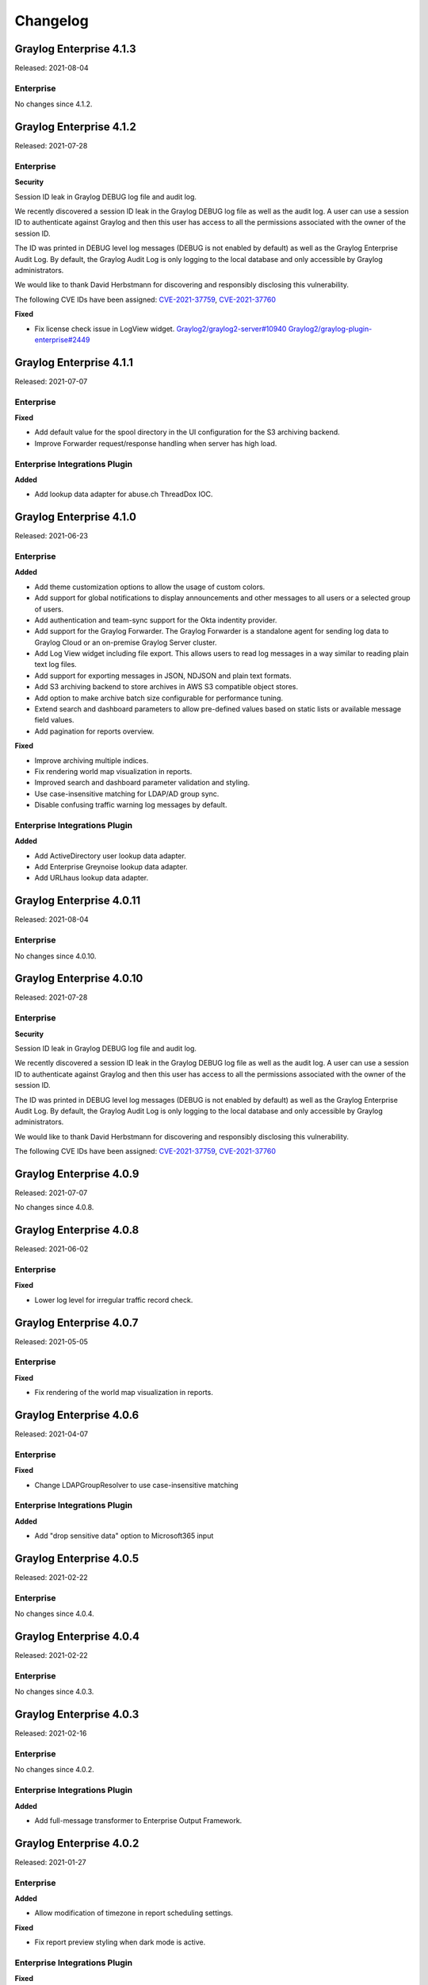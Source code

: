 *********
Changelog
*********

Graylog Enterprise 4.1.3
========================

Released: 2021-08-04

Enterprise
----------

No changes since 4.1.2.


Graylog Enterprise 4.1.2
========================

Released: 2021-07-28

Enterprise
----------

**Security**

Session ID leak in Graylog DEBUG log file and audit log.

We recently discovered a session ID leak in the Graylog DEBUG log file as well as the audit log. A user can use a session ID to authenticate against Graylog and then this user has access to all the permissions associated with the owner of the session ID.

The ID was printed in DEBUG level log messages (DEBUG is not enabled by default) as well as the Graylog Enterprise Audit Log. By default, the Graylog Audit Log is only logging to the local database and only accessible by Graylog administrators.

We would like to thank David Herbstmann for discovering and responsibly disclosing this vulnerability.

The following CVE IDs have been assigned: `CVE-2021-37759 <https://cve.mitre.org/cgi-bin/cvename.cgi?name=CVE-2021-37759>`_, `CVE-2021-37760 <https://cve.mitre.org/cgi-bin/cvename.cgi?name=CVE-2021-37760>`_

**Fixed**

- Fix license check issue in LogView widget. `Graylog2/graylog2-server#10940 <https://github.com/Graylog2/graylog2-server/issues/10940>`_ `Graylog2/graylog-plugin-enterprise#2449 <https://github.com/Graylog2/graylog-plugin-enterprise/issues/2449>`_


Graylog Enterprise 4.1.1
========================

Released: 2021-07-07

Enterprise
----------

**Fixed**

- Add default value for the spool directory in the UI configuration for the S3 archiving backend.
- Improve Forwarder request/response handling when server has high load.

Enterprise Integrations Plugin
------------------------------

**Added**

- Add lookup data adapter for abuse.ch ThreadDox IOC.


Graylog Enterprise 4.1.0
========================

Released: 2021-06-23

Enterprise
----------

**Added**

- Add theme customization options to allow the usage of custom colors.
- Add support for global notifications to display announcements and other messages to all users or a selected group of users.
- Add authentication and team-sync support for the Okta indentity provider.
- Add support for the Graylog Forwarder. The Graylog Forwarder is a standalone agent for sending log data to Graylog Cloud or an on-premise Graylog Server cluster.
- Add Log View widget including file export. This allows users to read log messages in a way similar to reading plain text log files.
- Add support for exporting messages in JSON, NDJSON and plain text formats.
- Add S3 archiving backend to store archives in AWS S3 compatible object stores.
- Add option to make archive batch size configurable for performance tuning.
- Extend search and dashboard parameters to allow pre-defined values based on static lists or available message field values.
- Add pagination for reports overview.

**Fixed**

- Improve archiving multiple indices.
- Fix rendering world map visualization in reports.
- Improved search and dashboard parameter validation and styling.
- Use case-insensitive matching for LDAP/AD group sync.
- Disable confusing traffic warning log messages by default.

Enterprise Integrations Plugin
------------------------------

**Added**

- Add ActiveDirectory user lookup data adapter.
- Add Enterprise Greynoise lookup data adapter.
- Add URLhaus lookup data adapter.


Graylog Enterprise 4.0.11
=========================

Released: 2021-08-04

Enterprise
----------

No changes since 4.0.10.


Graylog Enterprise 4.0.10
=========================

Released: 2021-07-28

Enterprise
----------

**Security**

Session ID leak in Graylog DEBUG log file and audit log.

We recently discovered a session ID leak in the Graylog DEBUG log file as well as the audit log. A user can use a session ID to authenticate against Graylog and then this user has access to all the permissions associated with the owner of the session ID.

The ID was printed in DEBUG level log messages (DEBUG is not enabled by default) as well as the Graylog Enterprise Audit Log. By default, the Graylog Audit Log is only logging to the local database and only accessible by Graylog administrators.

We would like to thank David Herbstmann for discovering and responsibly disclosing this vulnerability.

The following CVE IDs have been assigned: `CVE-2021-37759 <https://cve.mitre.org/cgi-bin/cvename.cgi?name=CVE-2021-37759>`_, `CVE-2021-37760 <https://cve.mitre.org/cgi-bin/cvename.cgi?name=CVE-2021-37760>`_


Graylog Enterprise 4.0.9
========================

Released: 2021-07-07

No changes since 4.0.8.


Graylog Enterprise 4.0.8
========================

Released: 2021-06-02

Enterprise
----------

**Fixed**

- Lower log level for irregular traffic record check.


Graylog Enterprise 4.0.7
========================

Released: 2021-05-05

Enterprise
----------

**Fixed**

- Fix rendering of the world map visualization in reports.


Graylog Enterprise 4.0.6
========================

Released: 2021-04-07

Enterprise
----------

**Fixed**

- Change LDAPGroupResolver to use case-insensitive matching

Enterprise Integrations Plugin
------------------------------

**Added**

- Add "drop sensitive data" option to Microsoft365 input

Graylog Enterprise 4.0.5
========================

Released: 2021-02-22

Enterprise
----------

No changes since 4.0.4.


Graylog Enterprise 4.0.4
========================

Released: 2021-02-22

Enterprise
----------

No changes since 4.0.3.


Graylog Enterprise 4.0.3
========================

Released: 2021-02-16

Enterprise
----------

No changes since 4.0.2.

Enterprise Integrations Plugin
------------------------------

**Added**

- Add full-message transformer to Enterprise Output Framework.


Graylog Enterprise 4.0.2
========================

Released: 2021-01-27

Enterprise
----------

**Added**

- Allow modification of timezone in report scheduling settings.

**Fixed**

- Fix report preview styling when dark mode is active.

Enterprise Integrations Plugin
------------------------------

**Fixed**

- Reduce noise of legacy script alarm callback notification.
- Fix timing issue with old checkpoints in Office365 plugin.
- Properly shut down TCP connections when stopping Enterprise outputs.


Graylog Enterprise 4.0.1
========================

Released: 2020-11-25

Enterprise
----------

No changes since 4.0.0.

Enterprise Integrations Plugin
------------------------------

- Do not shut down Okta input on errors.
- Let Office 365 plugin use configured proxy settings.


Graylog Enterprise 4.0.0
========================

Released: 2020-11-18

Enterprise
----------

**Added**

- Add support for grouping users in teams.

  - See: :ref:`Permission Management <permissions>`
- Add support for managing access to streams, searches and dashboards through teams.

  - See: :ref:`Permission Management <permissions>`
- Add support for syncing groups from LDAP and Active Directory into Graylog teams.

  - See: :ref:`Permission Management <permissions>`
- Add configurable header badge.
- Create notification for failed Enterprise outputs.
- Add cluster resources for archiving to allow archiving to be managed from all server nodes.

**Fixed**

- Don't fail reports migration if a widget is missing.
- Improve error logging for report generation.

Enterprise Integrations Plugin
------------------------------

**Added**

- Script event notification plugin to replace the legacy script alarm callback plugin.


Graylog Enterprise 3.3.14
=========================

Released: 2021-07-28

Enterprise
----------

**Security**

Session ID leak in Graylog DEBUG log file and audit log.

We recently discovered a session ID leak in the Graylog DEBUG log file as well as the audit log. A user can use a session ID to authenticate against Graylog and then this user has access to all the permissions associated with the owner of the session ID.

The ID was printed in DEBUG level log messages (DEBUG is not enabled by default) as well as the Graylog Enterprise Audit Log. By default, the Graylog Audit Log is only logging to the local database and only accessible by Graylog administrators.

We would like to thank David Herbstmann for discovering and responsibly disclosing this vulnerability.

The following CVE IDs have been assigned: `CVE-2021-37759 <https://cve.mitre.org/cgi-bin/cvename.cgi?name=CVE-2021-37759>`_, `CVE-2021-37760 <https://cve.mitre.org/cgi-bin/cvename.cgi?name=CVE-2021-37760>`_


Graylog Enterprise 3.3.13
=========================

Released: 2021-05-05

Enterprise
----------

**Fixed**

- Fix rendering of the world map visualization in reports.


Graylog Enterprise 3.3.12
=========================

Released: 2021-04-14

No changes since 3.3.11.


Graylog Enterprise 3.3.11
=========================

Released: 2021-02-16

No changes since 3.3.10.


Graylog Enterprise 3.3.10
=========================

Released: 2021-01-27

Enterprise
----------

**Added**

- Allow modification of timezone in report scheduling settings.


Graylog Enterprise 3.3.9
========================

Released: 2020-11-25

Enterprise
----------

**Fixed**

- Fix audit formatting for file resource.
- Fix permission issue with reports.
- Fix logo images in reports.
- Fix issue with rendering help buttons.

Enterprise Integrations Plugin
------------------------------

**Fixed**

- Do not shut down Office 365 input on errors.
- Do not shut down Okta input on errors.
- Fix issue with Office 365 logon data parsing.
- Let Office 365 plugin use configured proxy settings.


Graylog Enterprise 3.3.8
========================

Released: 2020-10-12

Enterprise Integrations Plugin
------------------------------

**Fixed**

- Fixed an issue with the O365 codec where it was not handling the event timestamp correctly.


Graylog Enterprise 3.3.7
========================

Released: 2020-10-08

Enterprise Integrations Plugin
------------------------------

**Fixed**

- Ensure cleanup of on-disk journal when Enterprise Output is deleted.


Graylog Enterprise 3.3.6
========================

Released: 2020-09-28

Enterprise
----------

**Fixed**

- Improve error logging during report generation.

Enterprise Integrations Plugin
------------------------------

**Added**

- Add Google BigQuery output to the enterprise output framework.

**Fixed**

- Fix ``NullPointerException`` and thread-safety issues in the enterprise output framework.
- Fix retry logic and overall robustness of the office365 input.
- Improve error detection and error handling in the enterprise output framework.


Graylog Enterprise 3.3.5
========================

Released: 2020-08-17

**Fixed**

- Fix NullPointerException when deleting an output, which caused the on-disk journal to not get cleaned up.


Graylog Enterprise 3.3.4
========================

Released: 2020-08-06

**Changed**

- Fix pipeline selection on output creation to make the pipeline optional rather than required.

**Fixed**

- Fixed a bug which occurred during the setup of the O365 Input.
- Fix error when starting the Forwarder with the Enterprise Integrations plugin.


Graylog Enterprise 3.3.3
========================

Released: 2020-07-29

**Added**

- Add office365 input plugin.
- Add reliable output framework and TCP and TCP Syslog outputs.

Graylog Enterprise 3.3.2
========================

Released: 2020-06-24

**Fixed**

- Fix message table headers in reports.

Graylog Enterprise 3.3.1
========================

Released: 2020-06-10

**Fixed**

- Fix issue with reports database migration when widgets are missing.
- Add a cluster resource for the archiving HTTP API and use it in the UI. All endpoints in the cluster resource are routed to the regular endpoints on the master node to avoid the need for custom proxy configuration.

Graylog Enterprise 3.3.0
========================

Released: 2020-05-20

**Added**

- Input for Okta log events.
- Create detailed audit log messages for search jobs.
- Create detailed audit log messages for message exports.
- Automatically install trial licenses requested from the UI.
- Add 1 day mute option to trial license reminders.

**Changed**

- Implement message list limit in reports.

**Fixed**

- Fix archive catalog response with different backends having the same archive.
- Improve keyboard input for search/dashboard parameter fields.
- Improve error messages with missing parameters in reports.
- Fix problem with non-ascii characters in correlation field names.
- Fix unintended selection of multiple widgets in report widget selection.
- Fix detection of value-less parameters in reports.
- Hide license warning on search/dashboard page if no license is installed.
- Use user defined chart colors in reports.

Graylog Enterprise 3.2.6
========================

Released: 2020-06-10

No changes since 3.2.5.

Graylog Enterprise 3.2.5
========================

Released: 2020-05-19

No changes since 3.2.4.

Graylog Enterprise 3.2.4
========================

Released: 2020-03-19

**Fixed**

- Fix issue with search parameter input fields.
- Fix error exporting a correlation event definition in content packs.

Graylog Enterprise 3.2.3
========================

Released: 2020-03-11

**Fixed**

- Fix issue with custom fields and correlation event definitions.

Graylog Enterprise 3.2.2
========================

Released: 2020-02-20

**Fixed**

- Fix missing rows in message table widget in reports. `Graylog2/graylog2-server#7349 <https://github.com/Graylog2/graylog2-server/issues/7349>`_ `Graylog2/graylog2-server#7492 <https://github.com/Graylog2/graylog2-server/issues/7492>`_
- Don't try to archive indices which have already been archived.

Graylog Enterprise 3.2.1
========================

Released: 2020-02-04

**Fixed**

- Gracefully handle missing dashboards and widgets when collecting parameters for reports. `Graylog2/graylog2-server#7347 <https://github.com/Graylog2/graylog2-server/issues/7347>`_

Graylog Enterprise 3.2.0
========================

Released: 2020-01-14

**Added**

- Dynamic list support for events and alert definition queries.
- Search parameter support for reports.
- MongoDB lookup data adapter.

**Fixed**

- Remove incomplete archive directory when archiving process fails.
- Fix race condition with archive catalog writing.

Graylog Enterprise 3.1.4
========================

Released: 2020-01-14

**Fixed**

- Only write archive metadata if the archiving process succeeded.
- Improve resiliency of widgets in reports.

Graylog Enterprise 3.1.3
========================

Released: 2019-11-06


**Fixed**

- Fix problem with correlating events created by aggregation event definitions.
- Remove incomplete archive directory when archive job fails or is stopped.

Graylog Enterprise 3.1.2
========================

Released: 2019-09-12

No changes since 3.1.1.

Graylog Enterprise 3.1.1
========================

Released: 2019-09-04

No changes since 3.1.0.

Graylog Enterprise 3.1.0
========================

Released: 2019-08-16

**Added**

- Add correlation engine and UI for new alerts and events system.
- Add Enterprise job scheduler implementation.

**Removed**

- Moved views feature to open-source. (except parameter support)

**Fixed**

- Fix report service memory leak.
- Fix auto-completion in drop-down fields.
- Fix rendering of archive configuration page

Graylog Enterprise 3.0.2
========================

Released: 2019-05-03

**Integrations Plugin**

- Improve Graylog Forwarder configuration defaults.
- Improve Graylog Forwarder error handling.
- Update Graylog Forwarder dependencies.

Graylog Enterprise 3.0.1
========================

Released: 2019-04-01

- Fix missing authorization checks in the license management.
- Fix view sharing issue for regular users.
- Fix memory leak in the reporting system.

**Integrations Plugin**

- Add Graylog Forwarder feature.

Graylog Enterprise 3.0.0
========================

Released: 2019-02-14

- Announcement blog post: https://www.graylog.org/post/announcing-graylog-v3-0-ga
- Upgrade notes: :doc:`/pages/upgrade/graylog-3.0`

A detailed changelog is following soon!

**Integrations Plugin**

* Add Script Alert Notification

Graylog Enterprise 2.5.2
========================

Released: 2019-03-15

Plugin: License
---------------

- Add missing permissions to license HTTP API resources.
- Only show upcoming license expiration warning to admin users.

Graylog Enterprise 2.5.1
========================

Released: 2018-12-19

No changes since 2.5.0.

Graylog Enterprise 2.5.0
========================

Released: 2018-11-30

No changes since 2.4.6.

Graylog Enterprise 2.4.7
========================

Released: 2019-03-01

Plugin: License
---------------

* Add missing authorization checks to license resources.

Graylog Enterprise 2.4.6
========================

Released: 2018-07-16

No changes since 2.4.5.

Graylog Enterprise 2.4.5
========================

Released: 2018-05-28

No changes since 2.4.4.

Graylog Enterprise 2.4.4
========================

Released: 2018-05-02

No changes since 2.4.3.

Graylog Enterprise 2.4.3
========================

Released: 2018-01-24

No changes since 2.4.2.

Graylog Enterprise 2.4.2
========================

Released: 2018-01-24

No changes since 2.4.1.

Graylog Enterprise 2.4.1
========================

Released: 2018-01-19

No changes since 2.4.0.

Graylog Enterprise 2.4.0
========================

Released: 2017-12-22

No changes since 2.4.0-rc.2.

Graylog Enterprise 2.4.0-rc.2
=============================

Released: 2017-12-20

No changes since 2.4.0-rc.1.

Graylog Enterprise 2.4.0-rc.1
=============================

Released: 2017-12-19

No changes since 2.4.0-beta.4.

Graylog Enterprise 2.4.0-beta.4
===============================

Released: 2017-12-15

Plugin: License
---------------

* The license page now shows more details about the installed licenses.

Graylog Enterprise 2.4.0-beta.3
===============================

Released: 2017-12-04

No changes since 2.4.0-beta.2.

Graylog Enterprise 2.4.0-beta.2
===============================

Released: 2017-11-07

No changes since 2.4.0-beta.1.

Graylog Enterprise 2.4.0-beta.1
===============================

Released: 2017-10-20

Plugin: Archive
---------------

* Add support for Zstandard compression codec.

Graylog Enterprise 2.3.2
========================

Released: 2017-10-19

Plugin: Archive
---------------

* Fix archive creation for indices with lots of shards.

Graylog Enterprise 2.3.1
========================

Released: 2017-08-25

Plugin: Archive
---------------

* Lots of performance improvements (up to 7 times faster)
* Do not delete an index if not all of its documents have been archived

Graylog Enterprise 2.3.0
========================

Released: 2017-07-26

Plugin: Archive
---------------

* Record checksums for archive segment files
* Add two archive permission roles "admin" and "viewer"
* Allow export of filenames from catalog search

Graylog Enterprise 2.2.3
========================

Released: 2017-04-04

Plugin: Archive
---------------

* Metadata is now stored in MongoDB
* Preparation for storage backend support

Graylog Enterprise 2.2.2
========================

Released: 2017-03-02

Plugin: Audit Log
-----------------

* Extend integration with the Archive plugin

Graylog Enterprise 2.2.1
========================

Released: 2017-02-20

Plugin: Archive
---------------

* Improve stability and smaller UI fixes

Graylog Enterprise 2.2.0
========================

Released: 2017-02-09

Plugin: Archive
---------------

* Improve index set support

Graylog Enterprise 1.2.1
========================

Released: 2017-01-26

Plugin: Archive
---------------

* Prepare the plugin to be compatible with the new default stream.

Plugin: Audit Log
-----------------

* Add support for index sets and fix potential NPEs.
* Smaller UI improvements.

Graylog Enterprise 1.2.0
========================

Released: 2016-09-14

https://www.graylog.org/blog/70-announcing-graylog-enterprise-v1-2


Plugin: Archive
---------------

* Add support for selecting which streams should be included in your archives.


Plugin: Audit Log
-----------------

New plugin to keep track of changes made by users to a Graylog system by automatically saving them in MongoDB.


Graylog Enterprise 1.1
======================

Released: 2016-09-01

* Added support for Graylog 2.1.0.


Graylog Enterprise 1.0.1
========================

Released: 2016-06-08

Bugfix release for the archive plugin.

Plugin: Archive
---------------

Fixed problem when writing multiple archive segments
^^^^^^^^^^^^^^^^^^^^^^^^^^^^^^^^^^^^^^^^^^^^^^^^^^^^

There was a problem when exceeding the max segment size so that multiple archive
segments are written. The problem has been fixed and wrongly written segments
can be read again.

Graylog Enterprise 1.0.0
========================

Released: 2016-05-27

Initial Release including the Archive plugin.

Plugin: Archive
---------------

New features since the last beta plugin:

* Support for multiple compression strategies. (Snappy, LZ4, Gzip, None)
